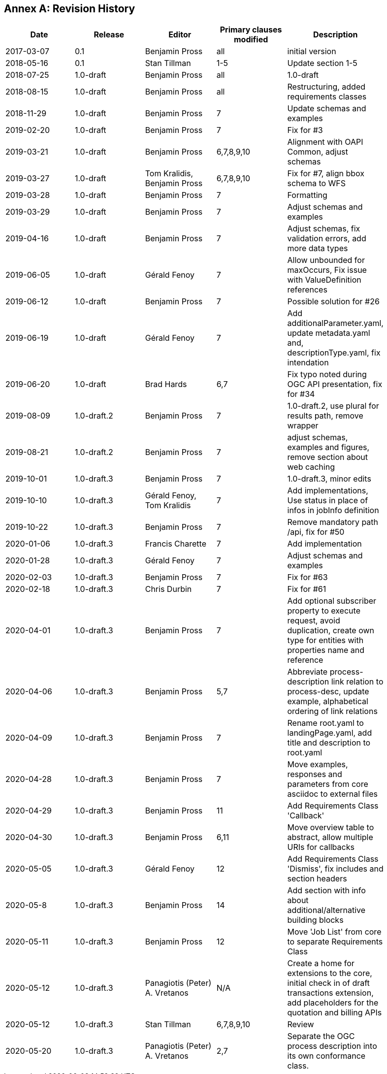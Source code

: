 [appendix]
:appendix-caption: Annex
== Revision History

[width="90%",options="header"]
|===
|Date |Release |Editor | Primary clauses modified |Description
|2017-03-07 |0.1 |Benjamin Pross |all |initial version
|2018-05-16 |0.1 |Stan Tillman | 1-5 |Update section 1-5
|2018-07-25 |1.0-draft |Benjamin Pross | all |1.0-draft
|2018-08-15 |1.0-draft |Benjamin Pross | all |Restructuring, added requirements classes
|2018-11-29 |1.0-draft |Benjamin Pross | 7 |Update schemas and examples
|2019-02-20 |1.0-draft |Benjamin Pross | 7 |Fix for #3
|2019-03-21 |1.0-draft |Benjamin Pross | 6,7,8,9,10 |Alignment with OAPI Common, adjust schemas
|2019-03-27 |1.0-draft |Tom Kralidis, Benjamin Pross | 6,7,8,9,10 |Fix for #7, align bbox schema to WFS
|2019-03-28 |1.0-draft |Benjamin Pross | 7 |Formatting
|2019-03-29 |1.0-draft |Benjamin Pross | 7 |Adjust schemas and examples
|2019-04-16 |1.0-draft |Benjamin Pross | 7 |Adjust schemas, fix validation errors, add more data types
|2019-06-05 |1.0-draft |Gérald Fenoy | 7 |Allow unbounded for maxOccurs, Fix issue with ValueDefinition references
|2019-06-12 |1.0-draft |Benjamin Pross | 7 |Possible solution for #26
|2019-06-19 |1.0-draft |Gérald Fenoy | 7 |Add additionalParameter.yaml, update metadata.yaml and, descriptionType.yaml, fix intendation
|2019-06-20 |1.0-draft |Brad Hards | 6,7 |Fix typo noted during OGC API presentation, fix for #34
|2019-08-09 |1.0-draft.2 |Benjamin Pross| 7 |1.0-draft.2, use plural for results path, remove wrapper
|2019-08-21 |1.0-draft.2 |Benjamin Pross| 7 |adjust schemas, examples and figures, remove section about web caching
|2019-10-01 |1.0-draft.3 |Benjamin Pross| 7 |1.0-draft.3, minor edits
|2019-10-10 |1.0-draft.3 |Gérald Fenoy, Tom Kralidis| 7 |Add implementations, Use status in place of infos in jobInfo definition
|2019-10-22 |1.0-draft.3 |Benjamin Pross| 7 |Remove mandatory path /api, fix for #50
|2020-01-06 |1.0-draft.3 |Francis Charette| 7 |Add implementation
|2020-01-28 |1.0-draft.3 |Gérald Fenoy| 7 |Adjust schemas and examples
|2020-02-03 |1.0-draft.3 |Benjamin Pross| 7 |Fix for #63
|2020-02-18 |1.0-draft.3 |Chris Durbin| 7 |Fix for #61
|2020-04-01 |1.0-draft.3 |Benjamin Pross| 7 |Add optional subscriber property to execute request, avoid duplication, create own type for entities with properties name and reference
|2020-04-06 |1.0-draft.3 |Benjamin Pross| 5,7 |Abbreviate process-description link relation to process-desc, update example, alphabetical ordering of link relations
|2020-04-09 |1.0-draft.3 |Benjamin Pross| 7 |Rename root.yaml to landingPage.yaml, add title and description to root.yaml
|2020-04-28 |1.0-draft.3 |Benjamin Pross| 7 |Move examples, responses and parameters from core asciidoc to external files
|2020-04-29 |1.0-draft.3 |Benjamin Pross| 11 |Add Requirements Class 'Callback'
|2020-04-30 |1.0-draft.3 |Benjamin Pross| 6,11 |Move overview table to abstract, allow multiple URIs for callbacks
|2020-05-05 |1.0-draft.3 |Gérald Fenoy | 12 |Add Requirements Class 'Dismiss', fix includes and section headers
|2020-05-8 |1.0-draft.3 |Benjamin Pross | 14 |Add section with info about additional/alternative building blocks
|2020-05-11 |1.0-draft.3 |Benjamin Pross | 12 |Move 'Job List' from core to separate Requirements Class
|2020-05-12 |1.0-draft.3 |Panagiotis (Peter) A. Vretanos | N/A |Create a home for extensions to the core, initial check in of draft transactions extension, add placeholders for the quotation and billing APIs
|2020-05-12 |1.0-draft.3 |Stan Tillman | 6,7,8,9,10 | Review
|2020-05-20 |1.0-draft.3 |Panagiotis (Peter) A. Vretanos| 2,7 | Separate the OGC process description into its own conformance class.
|===
